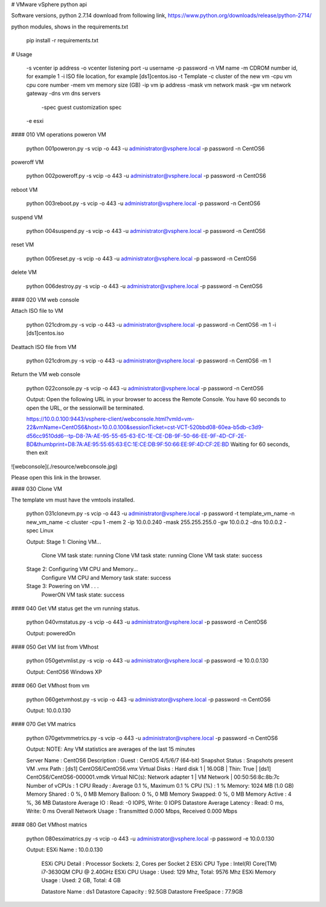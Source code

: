 # VMware vSphere python api

Software versions,
python 2.7.14
download from following link,
https://www.python.org/downloads/release/python-2714/

python modules,
shows in the requirements.txt


    pip install -r requirements.txt


# Usage
    
    
    -s vcenter ip address
    -o vcenter listening port
    -u username
    -p password
    -n VM name
    -m CDROM number id, for example 1
    -i ISO file location, for example [ds1]centos.iso
    -t Template
    -c cluster of the new vm
    -cpu vm cpu core number
    -mem vm memory size (GB)
    -ip vm ip address
    -mask vm network mask
    -gw vm network gateway
    -dns vm dns servers
	-spec guest customization spec
    -e esxi
    

#### 010 VM operations
poweron VM

    python 001poweron.py -s vcip -o 443 -u administrator@vsphere.local -p password -n CentOS6

poweroff VM

    python 002poweroff.py -s vcip -o 443 -u administrator@vsphere.local -p password -n CentOS6

reboot VM

    python 003reboot.py -s vcip -o 443 -u administrator@vsphere.local -p password -n CentOS6

suspend VM


    python 004suspend.py -s vcip -o 443 -u administrator@vsphere.local -p password -n CentOS6

reset VM

    python 005reset.py -s vcip -o 443 -u administrator@vsphere.local -p password -n CentOS6

delete VM

    python 006destroy.py -s vcip -o 443 -u administrator@vsphere.local -p password -n CentOS6

#### 020 VM web console


Attach ISO file to VM


    python 021cdrom.py -s vcip -o 443 -u administrator@vsphere.local -p password -n CentOS6 -m 1 -i [ds1]centos.iso

Deattach ISO file from VM


    python 021cdrom.py -s vcip -o 443 -u administrator@vsphere.local -p password -n CentOS6 -m 1

Return the VM web console


    python 022console.py -s vcip -o 443 -u administrator@vsphere.local -p password -n CentOS6
    
    Output:
    Open the following URL in your browser to access the Remote Console.
    You have 60 seconds to open the URL, or the sessionwill be terminated.
    
    https://10.0.0.100:9443/vsphere-client/webconsole.html?vmId=vm-22&vmName=CentOS6&host=10.0.0.100&sessionTicket=cst-VCT-520bbd08-60ea-b5db-c3d9-d56cc9510dd6--tp-D8-7A-AE-95-55-65-63-EC-1E-CE-DB-9F-50-66-EE-9F-4D-CF-2E-BD&thumbprint=D8:7A:AE:95:55:65:63:EC:1E:CE:DB:9F:50:66:EE:9F:4D:CF:2E:BD
    Waiting for 60 seconds, then exit

![webconsole](./resource/webconsole.jpg)

Please open this link in the browser.

#### 030 Clone VM

The template vm must have the vmtools installed.

    python 031clonevm.py -s vcip -o 443 -u administrator@vsphere.local -p password -t template_vm_name -n new_vm_name -c cluster -cpu 1 -mem 2 -ip 10.0.0.240 -mask 255.255.255.0 -gw 10.0.0.2 -dns 10.0.0.2 -spec Linux
    
    Output:
    Stage 1: Cloning VM...
     Clone VM task state: running
     Clone VM task state: running
     Clone VM task state: success
    Stage 2: Configuring VM CPU and Memory...
     Configure VM CPU and Memory task state: success
    Stage 3: Powering on VM . . .
     PowerON VM task state: success
    

#### 040 Get VM status
get the vm running status.

    python 040vmstatus.py  -s vcip -o 443 -u administrator@vsphere.local -p password -n CentOS6
    
    Output:
    poweredOn

#### 050 Get VM list from VMhost

    python 050getvmlist.py  -s vcip -o 443 -u administrator@vsphere.local -p password -e 10.0.0.130
    
    Output:
    CentOS6
    Windows XP


#### 060 Get VMhost from vm 
    
    python 060getvmhost.py -s vcip -o 443 -u administrator@vsphere.local -p password -n CentOS6
    
    Output:
    10.0.0.130
    

#### 070 Get VM matrics

    python 070getvmmetrics.py -s vcip -o 443 -u administrator@vsphere.local -p password -n CentOS6
    
    Output:
    NOTE: Any VM statistics are averages of the last 15 minutes
    
    Server Name   : CentOS6
    Description   :
    Guest : CentOS 4/5/6/7 (64-bit)
    Snapshot Status   : Snapshots present
    VM .vmx Path  : [ds1] CentOS6/CentOS6.vmx
    Virtual Disks : Hard disk 1 | 16.0GB | Thin: True | [ds1] CentOS6/CentOS6-000001.vmdk
    Virtual NIC(s): Network adapter 1 | VM Network | 00:50:56:8c:8b:7c
    Number of vCPUs   : 1
    CPU Ready : Average 0.1 %, Maximum 0.1 %
    CPU (%)   : 1 %
    Memory: 1024 MB (1.0 GB)
    Memory Shared : 0 %, 0 MB
    Memory Balloon: 0 %, 0 MB
    Memory Swapped: 0 %, 0 MB
    Memory Active : 4 %, 36 MB
    Datastore Average IO  : Read: -0 IOPS, Write: 0 IOPS
    Datastore Average Latency : Read: 0 ms, Write: 0 ms
    Overall Network Usage : Transmitted 0.000 Mbps, Received 0.000 Mbps


#### 080 Get VMhost matrics

    python 080esximatrics.py -s vcip -o 443 -u administrator@vsphere.local -p password -e 10.0.0.130
    
    Output:
    ESXi Name                    : 10.0.0.130
	ESXi CPU Detail              : Processor Sockets: 2, Cores per Socket 2
	ESXi CPU Type                : Intel(R) Core(TM) i7-3630QM CPU @ 2.40GHz
	ESXi CPU Usage               : Used: 129 Mhz, Total: 9576 Mhz
	ESXi Memory Usage            : Used: 2 GB, Total: 4 GB

	Datastore Name               : ds1
	Datastore Capacity           : 92.5GB
	Datastore FreeSpace          : 77.9GB

    